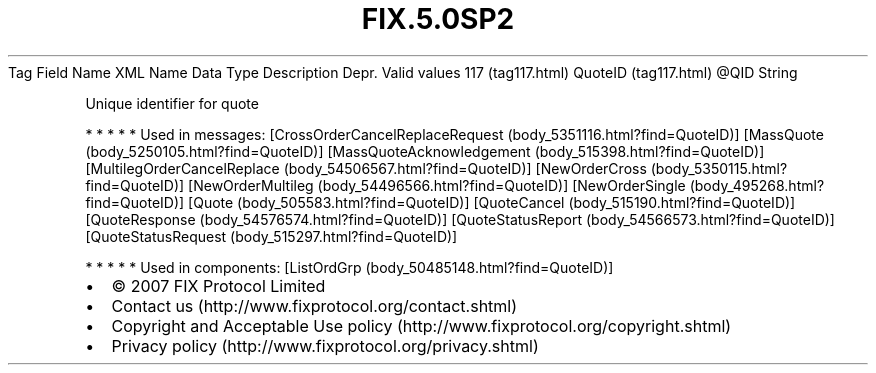 .TH FIX.5.0SP2 "" "" "Tag #117"
Tag
Field Name
XML Name
Data Type
Description
Depr.
Valid values
117 (tag117.html)
QuoteID (tag117.html)
\@QID
String
.PP
Unique identifier for quote
.PP
   *   *   *   *   *
Used in messages:
[CrossOrderCancelReplaceRequest (body_5351116.html?find=QuoteID)]
[MassQuote (body_5250105.html?find=QuoteID)]
[MassQuoteAcknowledgement (body_515398.html?find=QuoteID)]
[MultilegOrderCancelReplace (body_54506567.html?find=QuoteID)]
[NewOrderCross (body_5350115.html?find=QuoteID)]
[NewOrderMultileg (body_54496566.html?find=QuoteID)]
[NewOrderSingle (body_495268.html?find=QuoteID)]
[Quote (body_505583.html?find=QuoteID)]
[QuoteCancel (body_515190.html?find=QuoteID)]
[QuoteResponse (body_54576574.html?find=QuoteID)]
[QuoteStatusReport (body_54566573.html?find=QuoteID)]
[QuoteStatusRequest (body_515297.html?find=QuoteID)]
.PP
   *   *   *   *   *
Used in components:
[ListOrdGrp (body_50485148.html?find=QuoteID)]

.PD 0
.P
.PD

.PP
.PP
.IP \[bu] 2
© 2007 FIX Protocol Limited
.IP \[bu] 2
Contact us (http://www.fixprotocol.org/contact.shtml)
.IP \[bu] 2
Copyright and Acceptable Use policy (http://www.fixprotocol.org/copyright.shtml)
.IP \[bu] 2
Privacy policy (http://www.fixprotocol.org/privacy.shtml)
